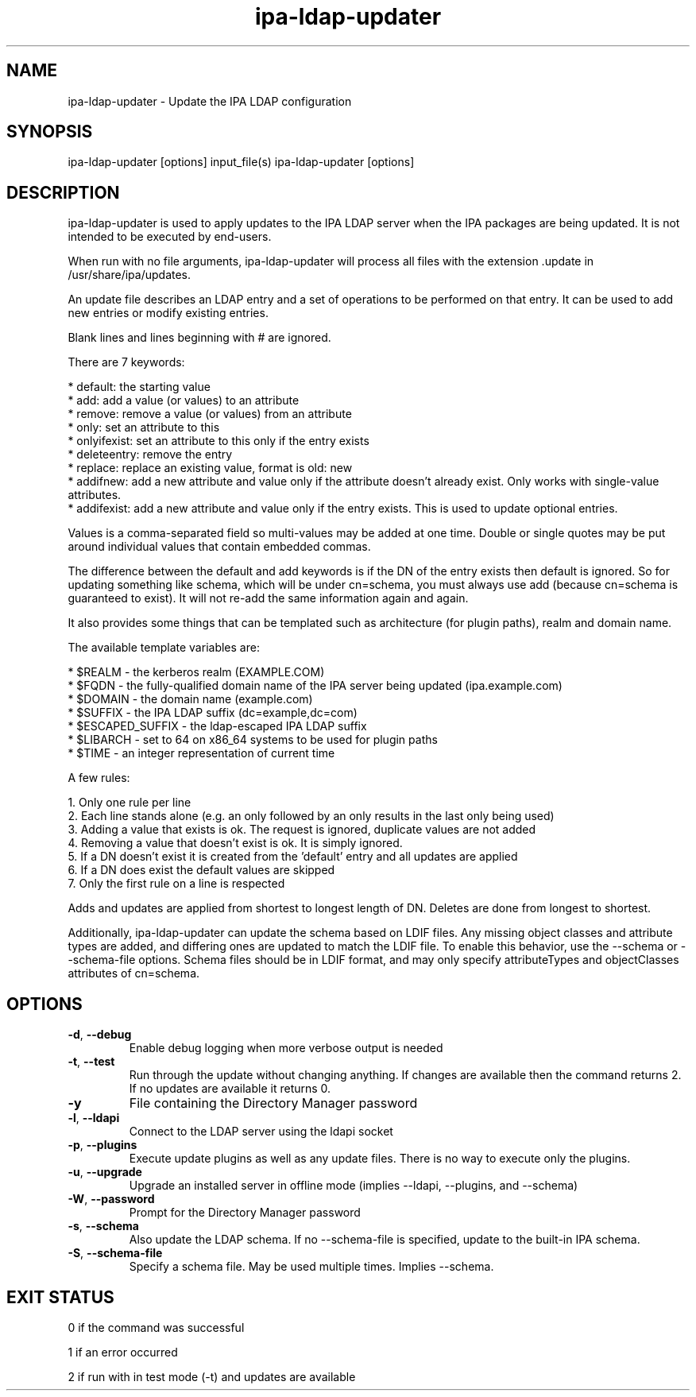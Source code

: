 .\" A man page for ipa-ldap-updater
.\" Copyright (C) 2008 Red Hat, Inc.
.\"
.\" This program is free software; you can redistribute it and/or modify
.\" it under the terms of the GNU General Public License as published by
.\" the Free Software Foundation, either version 3 of the License, or
.\" (at your option) any later version.
.\"
.\" This program is distributed in the hope that it will be useful, but
.\" WITHOUT ANY WARRANTY; without even the implied warranty of
.\" MERCHANTABILITY or FITNESS FOR A PARTICULAR PURPOSE.  See the GNU
.\" General Public License for more details.
.\"
.\" You should have received a copy of the GNU General Public License
.\" along with this program.  If not, see <http://www.gnu.org/licenses/>.
.\"
.\" Author: Rob Crittenden <rcritten@redhat.com>
.\"
.TH "ipa-ldap-updater" "1" "Sep 12 2008" "FreeIPA" "FreeIPA Manual Pages"
.SH "NAME"
ipa\-ldap\-updater \- Update the IPA LDAP configuration
.SH "SYNOPSIS"
ipa\-ldap\-updater [options] input_file(s)
ipa\-ldap\-updater [options]
.SH "DESCRIPTION"
ipa\-ldap\-updater is used to apply updates to the IPA LDAP server when the IPA packages are being updated. It is not intended to be executed by end\-users.

When run with no file arguments, ipa\-ldap\-updater will process all files with the extension .update in /usr/share/ipa/updates.

An update file describes an LDAP entry and a set of operations to be performed on that entry. It can be used to add new entries or modify existing entries.

Blank lines and lines beginning with # are ignored.

There are 7 keywords:

    * default: the starting value
    * add: add a value (or values) to an attribute
    * remove: remove a value (or values) from an attribute
    * only: set an attribute to this
    * onlyifexist: set an attribute to this only if the entry exists
    * deleteentry: remove the entry
    * replace: replace an existing value, format is old: new
    * addifnew: add a new attribute and value only if the attribute doesn't already exist. Only works with single\-value attributes.
    * addifexist: add a new attribute and value only if the entry exists. This is used to update optional entries.

Values is a comma\-separated field so multi\-values may be added at one time. Double or single quotes may be put around individual values that contain embedded commas.

The difference between the default and add keywords is if the DN of the entry exists then default is ignored. So for updating something like schema, which will be under cn=schema, you must always use add (because cn=schema is guaranteed to exist). It will not re\-add the same information again and again.

It also provides some things that can be templated such as architecture (for plugin paths), realm and domain name.

The available template variables are:

    * $REALM \- the kerberos realm (EXAMPLE.COM)
    * $FQDN \- the fully\-qualified domain name of the IPA server being updated (ipa.example.com)
    * $DOMAIN \- the domain name (example.com)
    * $SUFFIX \- the IPA LDAP suffix (dc=example,dc=com)
    * $ESCAPED_SUFFIX \- the ldap\-escaped IPA LDAP suffix
    * $LIBARCH \- set to 64 on x86_64 systems to be used for plugin paths
    * $TIME \- an integer representation of current time

A few rules:

   1. Only one rule per line
   2. Each line stands alone (e.g. an only followed by an only results in the last only being used)
   3. Adding a value that exists is ok. The request is ignored, duplicate values are not added
   4. Removing a value that doesn't exist is ok. It is simply ignored.
   5. If a DN doesn't exist it is created from the 'default' entry and all updates are applied
   6. If a DN does exist the default values are skipped
   7. Only the first rule on a line is respected

Adds and updates are applied from shortest to longest length of DN. Deletes are done from longest to shortest.

Additionally, ipa-ldap-updater can update the schema based on LDIF files.
Any missing object classes and attribute types are added, and differing ones are updated to match the LDIF file.
To enable this behavior, use the \-\-schema or \-\-schema-file options.
Schema files should be in LDIF format, and may only specify attributeTypes and objectClasses attributes of cn=schema.

.SH "OPTIONS"
.TP
\fB\-d\fR, \fB\-\-debug\fR
Enable debug logging when more verbose output is needed
.TP
\fB\-t\fR, \fB\-\-test\fR
Run through the update without changing anything. If changes are available then the command returns 2. If no updates are available it returns 0.
.TP
\fB\-y\fR
File containing the Directory Manager password
.TP
\fB\-l\fR, \fB\-\-ldapi\fR
Connect to the LDAP server using the ldapi socket
.TP
\fB\-p\fR, \fB\-\-plugins\fR
Execute update plugins as well as any update files. There is no way to execute only the plugins.
.TP
\fB\-u\fR, \fB\-\-upgrade\fR
Upgrade an installed server in offline mode (implies \-\-ldapi, \-\-plugins, and \-\-schema)
.TP
\fB\-W\fR, \fB\-\-password\fR
Prompt for the Directory Manager password
.TP
\fB\-s\fR, \fB\-\-schema\fR
Also update the LDAP schema. If no \-\-schema-file is specified, update to the built-in IPA schema.
.TP
\fB\-S\fR, \fB\-\-schema\-file\fR
Specify a schema file. May be used multiple times. Implies \-\-schema.
.SH "EXIT STATUS"
0 if the command was successful

1 if an error occurred

2 if run with in test mode (\-t) and updates are available
